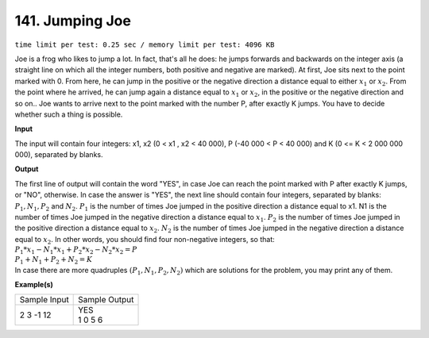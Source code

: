 
.. 141.rst

141. Jumping Joe
==================
``time limit per test: 0.25 sec / memory limit per test: 4096 KB``

Joe is a frog who likes to jump a lot. In fact, that's all he does: he jumps forwards and backwards on the integer axis (a straight line on which all the integer numbers, both positive and negative are marked). At first, Joe sits next to the point marked with 0. From here, he can jump in the positive or the negative direction a distance equal to either :math:`x_1` or :math:`x_2`. From the point where he arrived, he can jump again a distance equal to :math:`x_1` or :math:`x_2`, in the positive or the negative direction and so on.. Joe wants to arrive next to the point marked with the number P, after exactly K jumps. You have to decide whether such a thing is possible.

**Input**

The input will contain four integers: x1, x2 (0 < x1 , x2 < 40 000), P (-40 000 < P  < 40 000) and K (0 <= K < 2 000 000 000), separated by blanks.

**Output**

| The first line of output will contain the word "YES", in case Joe can reach the point marked with P after exactly K jumps, or "NO", otherwise. In case the answer is "YES", the next line should contain four integers, separated by blanks: :math:`P_1 , N_1 , P_2` and :math:`N_2`. :math:`P_1` is the number of times Joe jumped in the positive direction a distance equal to x1. N1 is the number of times Joe jumped in the negative direction a distance equal to :math:`x_1`. :math:`P_2` is the number of times Joe jumped in the positive direction a distance equal to :math:`x_2`. :math:`N_2` is the number of times Joe jumped in the negative direction a distance equal to :math:`x_2`. In other words, you should find four non-negative integers, so that:

| :math:`P_1*x_1 - N_1*x_1 + P_2*x_2 - N_2*x_2 = P` 
| :math:`P_1 + N_1 + P_2 + N_2 = K`

| In case there are more quadruples :math:`(P_1,N_1,P_2,N_2)` which are solutions for the problem, you may print any of them.

**Example(s)**

+----------------+----------------+
|Sample Input    |Sample Output   |
+----------------+----------------+
| | 2 3 -1 12    | | YES          |
|                | | 1 0 5 6      |
+----------------+----------------+
